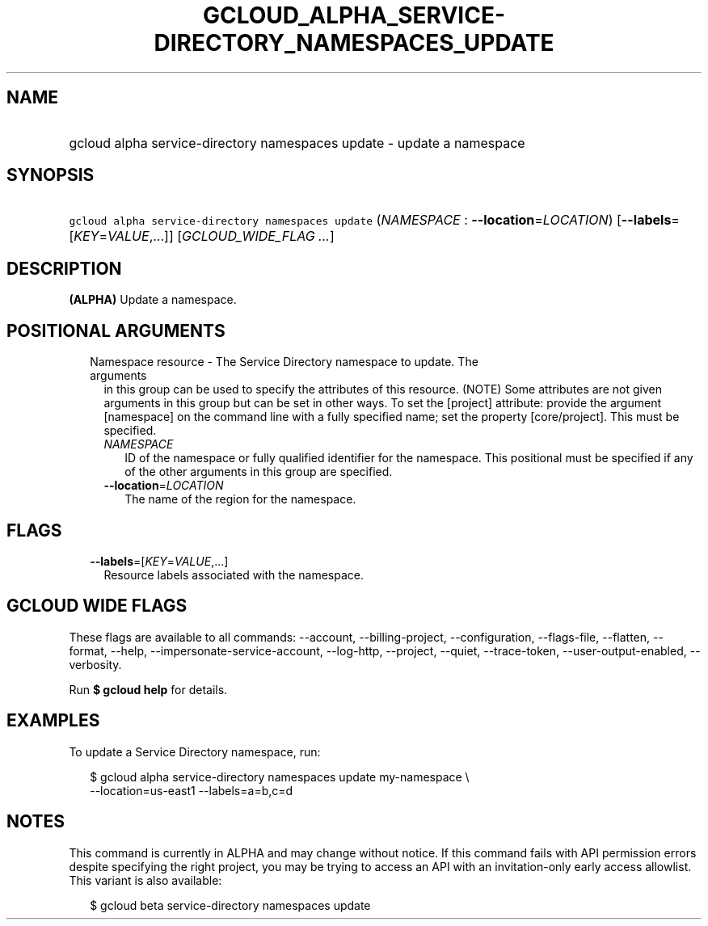 
.TH "GCLOUD_ALPHA_SERVICE\-DIRECTORY_NAMESPACES_UPDATE" 1



.SH "NAME"
.HP
gcloud alpha service\-directory namespaces update \- update a namespace



.SH "SYNOPSIS"
.HP
\f5gcloud alpha service\-directory namespaces update\fR (\fINAMESPACE\fR\ :\ \fB\-\-location\fR=\fILOCATION\fR) [\fB\-\-labels\fR=[\fIKEY\fR=\fIVALUE\fR,...]] [\fIGCLOUD_WIDE_FLAG\ ...\fR]



.SH "DESCRIPTION"

\fB(ALPHA)\fR Update a namespace.



.SH "POSITIONAL ARGUMENTS"

.RS 2m
.TP 2m

Namespace resource \- The Service Directory namespace to update. The arguments
in this group can be used to specify the attributes of this resource. (NOTE)
Some attributes are not given arguments in this group but can be set in other
ways. To set the [project] attribute: provide the argument [namespace] on the
command line with a fully specified name; set the property [core/project]. This
must be specified.

.RS 2m
.TP 2m
\fINAMESPACE\fR
ID of the namespace or fully qualified identifier for the namespace. This
positional must be specified if any of the other arguments in this group are
specified.

.TP 2m
\fB\-\-location\fR=\fILOCATION\fR
The name of the region for the namespace.


.RE
.RE
.sp

.SH "FLAGS"

.RS 2m
.TP 2m
\fB\-\-labels\fR=[\fIKEY\fR=\fIVALUE\fR,...]
Resource labels associated with the namespace.


.RE
.sp

.SH "GCLOUD WIDE FLAGS"

These flags are available to all commands: \-\-account, \-\-billing\-project,
\-\-configuration, \-\-flags\-file, \-\-flatten, \-\-format, \-\-help,
\-\-impersonate\-service\-account, \-\-log\-http, \-\-project, \-\-quiet,
\-\-trace\-token, \-\-user\-output\-enabled, \-\-verbosity.

Run \fB$ gcloud help\fR for details.



.SH "EXAMPLES"

To update a Service Directory namespace, run:

.RS 2m
$ gcloud alpha service\-directory namespaces update my\-namespace \e
    \-\-location=us\-east1 \-\-labels=a=b,c=d
.RE



.SH "NOTES"

This command is currently in ALPHA and may change without notice. If this
command fails with API permission errors despite specifying the right project,
you may be trying to access an API with an invitation\-only early access
allowlist. This variant is also available:

.RS 2m
$ gcloud beta service\-directory namespaces update
.RE

